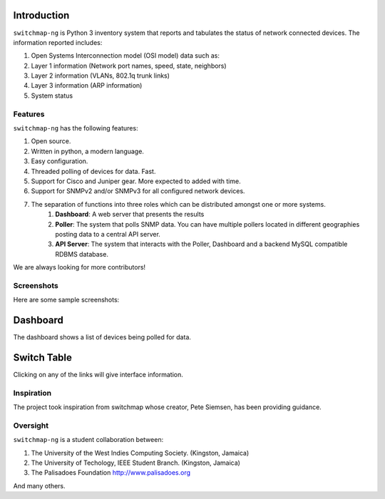 Introduction
============

``switchmap-ng`` is Python 3 inventory system that reports and tabulates the
status of network connected devices. The information reported includes:

1. Open Systems Interconnection model (OSI model) data such as:
2. Layer 1 information (Network port names, speed, state, neighbors)
3. Layer 2 information (VLANs, 802.1q trunk links)
4. Layer 3 information (ARP information)
5. System status

Features
--------

``switchmap-ng`` has the following features:

1. Open source.
2. Written in python, a modern language.
3. Easy configuration.
4. Threaded polling of devices for data. Fast.
5. Support for Cisco and Juniper gear. More expected to added with time.
6. Support for SNMPv2 and/or SNMPv3 for all configured network devices.
7. The separation of functions into three roles which can be distributed amongst one or more systems.
    1. **Dashboard**: A web server that presents the results
    2. **Poller**: The system that polls SNMP data. You can have multiple pollers located in different geographies posting data to a central API server.
    3. **API Server**: The system that interacts with the Poller, Dashboard and a backend MySQL compatible RDBMS database.

We are always looking for more contributors!

Screenshots
-----------

Here are some sample screenshots:

Dashboard
=========

The dashboard shows a list of devices being polled for data.

.. image:: docs/images/switchmap-ng-dashboard.jpg

Switch Table
============

Clicking on any of the links will give interface information.

.. image:: docs/images/switchmap-ng-table.jpg

Inspiration
-----------

The project took inspiration from switchmap whose creator, Pete Siemsen,
has been providing guidance.

Oversight
---------

``switchmap-ng`` is a student collaboration between:

1. The University of the West Indies Computing Society. (Kingston,
   Jamaica)
2. The University of Techology, IEEE Student Branch. (Kingston, Jamaica)
3. The Palisadoes Foundation http://www.palisadoes.org

And many others.